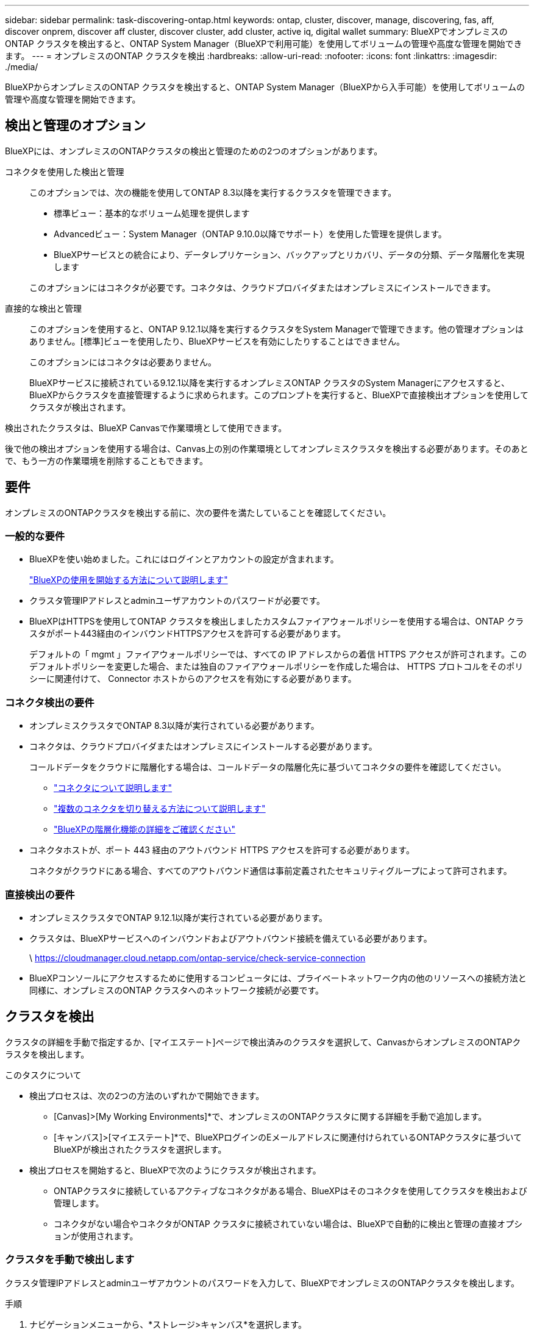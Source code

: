 ---
sidebar: sidebar 
permalink: task-discovering-ontap.html 
keywords: ontap, cluster, discover, manage, discovering, fas, aff, discover onprem, discover aff cluster, discover cluster, add cluster, active iq, digital wallet 
summary: BlueXPでオンプレミスのONTAP クラスタを検出すると、ONTAP System Manager（BlueXPで利用可能）を使用してボリュームの管理や高度な管理を開始できます。 
---
= オンプレミスのONTAP クラスタを検出
:hardbreaks:
:allow-uri-read: 
:nofooter: 
:icons: font
:linkattrs: 
:imagesdir: ./media/


[role="lead"]
BlueXPからオンプレミスのONTAP クラスタを検出すると、ONTAP System Manager（BlueXPから入手可能）を使用してボリュームの管理や高度な管理を開始できます。



== 検出と管理のオプション

BlueXPには、オンプレミスのONTAPクラスタの検出と管理のための2つのオプションがあります。

コネクタを使用した検出と管理:: このオプションでは、次の機能を使用してONTAP 8.3以降を実行するクラスタを管理できます。
+
--
* 標準ビュー：基本的なボリューム処理を提供します
* Advancedビュー：System Manager（ONTAP 9.10.0以降でサポート）を使用した管理を提供します。
* BlueXPサービスとの統合により、データレプリケーション、バックアップとリカバリ、データの分類、データ階層化を実現します


このオプションにはコネクタが必要です。コネクタは、クラウドプロバイダまたはオンプレミスにインストールできます。

--
直接的な検出と管理:: このオプションを使用すると、ONTAP 9.12.1以降を実行するクラスタをSystem Managerで管理できます。他の管理オプションはありません。[標準]ビューを使用したり、BlueXPサービスを有効にしたりすることはできません。
+
--
このオプションにはコネクタは必要ありません。

BlueXPサービスに接続されている9.12.1以降を実行するオンプレミスONTAP クラスタのSystem Managerにアクセスすると、BlueXPからクラスタを直接管理するように求められます。このプロンプトを実行すると、BlueXPで直接検出オプションを使用してクラスタが検出されます。

--


検出されたクラスタは、BlueXP Canvasで作業環境として使用できます。

後で他の検出オプションを使用する場合は、Canvas上の別の作業環境としてオンプレミスクラスタを検出する必要があります。そのあとで、もう一方の作業環境を削除することもできます。



== 要件

オンプレミスのONTAPクラスタを検出する前に、次の要件を満たしていることを確認してください。



=== 一般的な要件

* BlueXPを使い始めました。これにはログインとアカウントの設定が含まれます。
+
https://docs.netapp.com/us-en/bluexp-setup-admin/concept-overview.html["BlueXPの使用を開始する方法について説明します"^]

* クラスタ管理IPアドレスとadminユーザアカウントのパスワードが必要です。
* BlueXPはHTTPSを使用してONTAP クラスタを検出しましたカスタムファイアウォールポリシーを使用する場合は、ONTAP クラスタがポート443経由のインバウンドHTTPSアクセスを許可する必要があります。
+
デフォルトの「 mgmt 」ファイアウォールポリシーでは、すべての IP アドレスからの着信 HTTPS アクセスが許可されます。このデフォルトポリシーを変更した場合、または独自のファイアウォールポリシーを作成した場合は、 HTTPS プロトコルをそのポリシーに関連付けて、 Connector ホストからのアクセスを有効にする必要があります。





=== コネクタ検出の要件

* オンプレミスクラスタでONTAP 8.3以降が実行されている必要があります。
* コネクタは、クラウドプロバイダまたはオンプレミスにインストールする必要があります。
+
コールドデータをクラウドに階層化する場合は、コールドデータの階層化先に基づいてコネクタの要件を確認してください。

+
** https://docs.netapp.com/us-en/bluexp-setup-admin/concept-connectors.html["コネクタについて説明します"^]
** https://docs.netapp.com/us-en/bluexp-setup-admin/task-managing-connectors.html["複数のコネクタを切り替える方法について説明します"^]
** https://docs.netapp.com/us-en/bluexp-tiering/concept-cloud-tiering.html["BlueXPの階層化機能の詳細をご確認ください"^]


* コネクタホストが、ポート 443 経由のアウトバウンド HTTPS アクセスを許可する必要があります。
+
コネクタがクラウドにある場合、すべてのアウトバウンド通信は事前定義されたセキュリティグループによって許可されます。





=== 直接検出の要件

* オンプレミスクラスタでONTAP 9.12.1以降が実行されている必要があります。
* クラスタは、BlueXPサービスへのインバウンドおよびアウトバウンド接続を備えている必要があります。
+
\ https://cloudmanager.cloud.netapp.com/ontap-service/check-service-connection

* BlueXPコンソールにアクセスするために使用するコンピュータには、プライベートネットワーク内の他のリソースへの接続方法と同様に、オンプレミスのONTAP クラスタへのネットワーク接続が必要です。




== クラスタを検出

クラスタの詳細を手動で指定するか、[マイエステート]ページで検出済みのクラスタを選択して、CanvasからオンプレミスのONTAPクラスタを検出します。

.このタスクについて
* 検出プロセスは、次の2つの方法のいずれかで開始できます。
+
** [Canvas]>[My Working Environments]*で、オンプレミスのONTAPクラスタに関する詳細を手動で追加します。
** [キャンバス]>[マイエステート]*で、BlueXPログインのEメールアドレスに関連付けられているONTAPクラスタに基づいてBlueXPが検出されたクラスタを選択します。


* 検出プロセスを開始すると、BlueXPで次のようにクラスタが検出されます。
+
** ONTAPクラスタに接続しているアクティブなコネクタがある場合、BlueXPはそのコネクタを使用してクラスタを検出および管理します。
** コネクタがない場合やコネクタがONTAP クラスタに接続されていない場合は、BlueXPで自動的に検出と管理の直接オプションが使用されます。






=== クラスタを手動で検出します

クラスタ管理IPアドレスとadminユーザアカウントのパスワードを入力して、BlueXPでオンプレミスのONTAPクラスタを検出します。

.手順
. ナビゲーションメニューから、*ストレージ>キャンバス*を選択します。
. [Canvas]ページで、*[Add Working Environment]>[On-Premises]*を選択します。
. オンプレミスのONTAP の横にある*検出*を選択します。
. [Discover_page]で、クラスタ管理IPアドレス、および管理者ユーザアカウントのパスワードを入力します。
. クラスタを（コネクタなしで）直接検出する場合は、*[クレデンシャルを保存する]*を選択します。
+
このオプションを選択した場合は、作業環境を開くたびにクレデンシャルを再入力する必要はありません。これらのクレデンシャルは、BlueXPユーザログインにのみ関連付けられます。BlueXPアカウントの他のユーザが使用するために保存されることはありません。

. [検出]*を選択します。
+
コネクタがなく、BlueXPからIPアドレスにアクセスできない場合は、コネクタを作成するように求められます。



.結果
BlueXPはクラスタを検出し、それをキャンバス上の作業環境として追加します。これで、クラスタの管理を開始できます。

* link:task-manage-ontap-direct.html["直接検出されたクラスタを管理する方法について説明します"]
* link:task-manage-ontap-connector.html["コネクタを使用して検出されたクラスタを管理する方法について説明します"]




=== 検出済みのクラスタを追加します

BlueXPは、BlueXPログインのEメールアドレスに関連付けられているONTAPクラスタに関する情報を自動的に検出し、*[マイサイト]*ページに未検出のクラスタとして表示します。検出されていないクラスタのリストを表示して、一度に1つずつ追加できます。

.このタスクについて
[My estate]ページに表示されるオンプレミスのONTAPクラスタについて、次の点に注意してください。

* BlueXPへのログインに使用するEメールアドレスを、フルレベルのNetApp Support Site（NSS）アカウントに登録しておく必要があります。
+
** NSSアカウントでBlueXPにログインして[My estate]ページに移動すると、BlueXPはそのNSSアカウントを使用してアカウントに関連付けられているクラスタを検索します。
** クラウドアカウントでBlueXPにログインし、[My estate]ページに移動すると、Eメールの確認を求めるプロンプトが表示されます。このEメールアドレスがNSSアカウントに関連付けられている場合、BlueXPはその情報を使用してアカウントに関連付けられているクラスタを検索します。


* BlueXPには、AutoSupportメッセージのNetAppへの送信に成功したONTAPクラスタのみが表示されます。
* インベントリリストを更新するには、[My estate]ページを終了し、5分待ってからもう一度表示します。


.手順
. ナビゲーションメニューから、*ストレージ>キャンバス*を選択します。
. [マイエステート]*を選択します。
. [My estate]ページで、オンプレミスのONTAPの*[Discover]*を選択します。
+
image:screenshot-my-estate-ontap.png["[My estate]ページのスクリーンショット。検出されていないオンプレミスのONTAPクラスタが12個表示されています。"]

. クラスタを選択し、*[検出]*を選択します。
+
image:screenshot-my-estate-ontap-discover.png["[My estate]ページのスクリーンショット。検出されていないオンプレミスのONTAPクラスタが12個表示されています。"]

. adminユーザアカウントのパスワードを入力します。
. [検出]*を選択します。
+
コネクタがなく、BlueXPからIPアドレスにアクセスできない場合は、コネクタを作成するように求められます。



.結果
BlueXPはクラスタを検出し、それをキャンバス上の作業環境として追加します。これで、クラスタの管理を開始できます。

* link:task-manage-ontap-direct.html["直接検出されたクラスタを管理する方法について説明します"]
* link:task-manage-ontap-connector.html["コネクタを使用して検出されたクラスタを管理する方法について説明します"]

